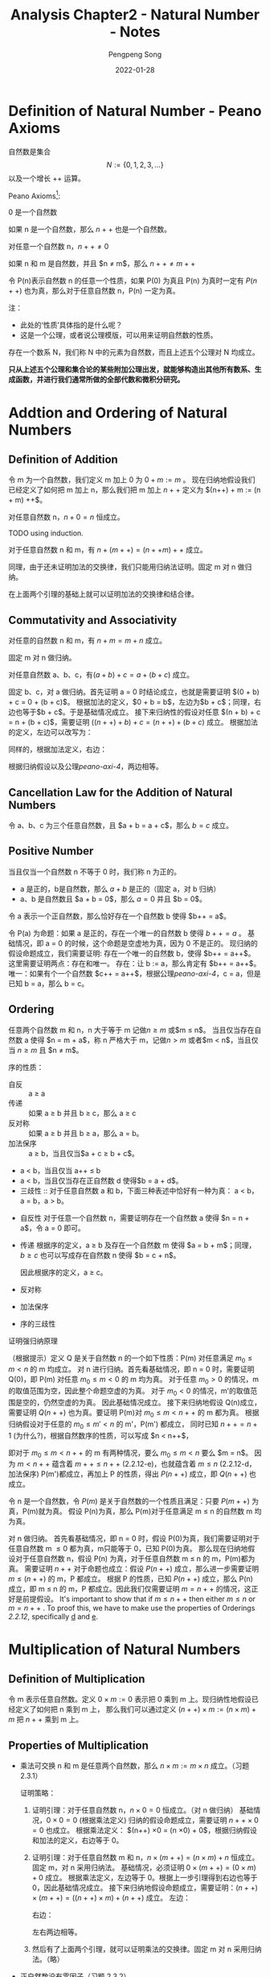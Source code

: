 #+STARTUP: inlineimages
#+STARTUP: nolatexpreview
#+OPTIONS: ^:{}
#+LATEX_HEADER: \usepackage{CJK}
#+LATEX_HEADER: \usepackage{amsthm}
#+LaTeX: \begin{CJK}{UTF8}{gbsn}

#+TITLE: Analysis Chapter2 - Natural Number - Notes
#+AUTHOR: Pengpeng Song
#+DATE: 2022-01-28
#+DESCRIPTION: Reading notes about Tao's Analysis

#+LaTeX: \newtheoremstyle{noparens}%
#+LaTeX:    {}{}%
#+LaTeX:    {\itshape}{}%
#+LaTeX:    {\bfseries}{ }%
#+LaTeX:    { }%
#+LaTeX:    {\thmname{#1}\thmnumber{ #2}\thmnote{ #3}}

#+LATEX: \theoremstyle{noparens}
#+LATEX: \newtheorem*{deff}{Definition}
#+LATEX: \newtheorem{defn}{定义}[section]
#+LATEX: \newtheorem{lem}[defn]{引理}
#+LATEX: \newtheorem{axin}{公理}[section]
#+LATEX: \newtheorem{assumn}{假设}[section]
#+LATEX: \newtheorem{hypo}{命题}[section]

* Definition of Natural Number - Peano Axioms

#+begin_defn
自然数是集合 $$N := \{ 0,1,2,3, ... \}$$
以及一个增长 $++$ 运算。
#+end_defn

Peano Axioms[fn:1]:

#+label: peano-axi-1
#+begin_axin
0 是一个自然数
#+end_axin

#+label: peano-axi-2
#+begin_axin
如果 n 是一个自然数，那么 $n++$ 也是一个自然数。
#+end_axin

#+label: peano-axi-3
#+begin_axin
对任意一个自然数 n，$n++ \ne 0$
#+end_axin

#+label: peano-axi-4
#+begin_axin
如果 n 和 m 是自然数，并且 $n \ne m$，那么 $n++ \ne m++$
#+end_axin

#+label: peano-axi-5
#+attr_latex: :options [数学归纳法原理]
#+begin_axin
令 P(n)表示自然数 n 的任意一个性质，如果 P(0) 为真且 P(n) 为真时一定有 $P(n++)$ 也为真，那么对于任意自然数 n，P(n) 一定为真。
#+end_axin

注：
- 此处的‘性质’具体指的是什么呢？
- 这是一个公理，或者说公理模版，可以用来证明自然数的性质。

#+attr_latex: :options [(非正式的)自然数系定义]
#+begin_assumn
存在一个数系 N，我们称 N 中的元素为自然数，而且上述五个公理对 N 均成立。
#+end_assumn

*只从上述五个公理和集合论的某些附加公理出发，就能够构造出其他所有数系、生成函数，并进行我们通常所做的全部代数和微积分研究。*


* Addtion and Ordering of Natural Numbers

** Definition of Addition
#+attr_latex: :options [自然数的加法]
#+begin_defn
令 m 为一个自然数，我们定义 m 加上 0 为 $0 + m := m$ 。
现在归纳地假设我们已经定义了如何把 m 加上 n，那么我们把 m 加上 $n++$ 定义为 $(n++) + m := (n + m) ++$。
#+end_defn

#+begin_lem
对任意自然数 n，$n + 0 = n$ 恒成立。
#+end_lem

#+begin_proof
TODO using induction.
#+end_proof

#+begin_lem
对于任意自然数 n 和 m，有 $n + (m ++) = (n+ + m) ++$ 成立。
#+end_lem

#+begin_proof
同理，由于还未证明加法的交换律，我们只能用归纳法证明。固定 m 对 n 做归纳。
#+end_proof


在上面两个引理的基础上就可以证明加法的交换律和结合律。

** Commutativity and Associativity
#+attr_latex: :options [加法交换律]
#+begin_hypo
对任意的自然数 n 和 m，有 $n + m = m + n$ 成立。
#+end_hypo

#+begin_proof
固定 m 对 n 做归纳。
#+end_proof

#+attr_latex: :options [加法结合律]
#+begin_hypo
对任意自然数 a、b、c，有$(a + b) + c = a + (b + c)$ 成立。
#+end_hypo

#+attr_latex: :options [(习题 2.2.1)]
#+begin_proof
固定 b、c，对 a 做归纳。首先证明 a = 0 时结论成立，也就是需要证明 $(0 + b) + c = 0 + (b + c)$。
根据加法的定义，$0 + b = b$，左边为$b + c$；同理，右边也等于$b + c$。于是基础情况成立。
接下来归纳性的假设对任意 $(n + b) + c = n + (b + c)$，需要证明 $((n++) + b) + c = (n++) + (b + c)$ 成立。
根据加法的定义，左边可以改写为：
\begin{eqnarray*}
\label{eq:1}
((n++) + b) + c & = & ((n + b) ++) + c \\
                & = & ((n + b) + c) ++
\end{eqnarray*}
同样的，根据加法定义，右边：
\begin{eqnarray*}
(n ++) + (b + c) & = & (n + (b + c)) ++
\end{eqnarray*}
根据归纳假设以及公理[[peano-axi-4]]，两边相等。
#+end_proof


** Cancellation Law for the Addition of Natural Numbers

令 a、b、c 为三个任意自然数，且 $a + b = a + c$，那么 $b = c$ 成立。

** Positive Number

#+begin_defn
当且仅当一个自然数 n 不等于 0 时，我们称 n 为正的。
#+end_defn

- a 是正的，b是自然数，那么 $a + b$ 是正的（固定 a，对 b 归纳）
- a、b 是自然数且 $a + b = 0$，那么 $a = 0$ 并且 $b = 0$。

#+attr_latex: :options [(习题 2.2.2)]
#+begin_lem
令 a 表示一个正自然数，那么恰好存在一个自然数 b 使得 $b++ = a$。
#+end_lem

#+attr_latex: :options [(习题 2.2.2)]
#+begin_proof
令 P(a) 为命题：如果 a 是正的，存在一个唯一的自然数 b 使得 $b++ = a$ 。
基础情况，即 a = 0 的时候，这个命题是空虚地为真，因为 0 不是正的。
现归纳的假设命题成立，我们需要证明: 存在一个唯一的自然数 b，使得 $b++ = a++$。
这里需要证明两点：存在和唯一。
存在：让 b := a，那么肯定有 $b++ = a++$。
唯一：如果有个一个自然数 $c++ = a++$，根据公理[[peano-axi-4]]，c = a，但是已知 b = a，那么 b = c。
#+end_proof

** Ordering

#+attr_latex: :options [自然数的序]
#+begin_defn
任意两个自然数 m 和 n，n 大于等于 m 记做$n \ge m$ 或$m \le n$。
当且仅当存在自然数 a 使得 $n = m + a$，称 n 严格大于 m，记做$n \gt m$ 或者$m < n$，当且仅当 $n \ge m$ 且 $n \ne m$。
#+end_defn

#+label: 2.2.12
#+begin_defn
序的性质：
- <<a>> 自反 :: a \ge a
- <<b>> 传递 :: 如果 a \ge b 并且 b \ge c，那么 a \ge c
- <<c>> 反对称 :: 如果 a \ge b 并且 b \ge a，那么 a = b。
- <<d>> 加法保序 :: a \ge b，当且仅当$a + c \ge b + c$。
- <<e>> a < b，当且仅当 a++ \le b
- <<f>> a < b，当且仅当存在正自然数 d 使得$b = a + d$。
- 三歧性 :: 对于任意自然数 a 和 b，下面三种表述中恰好有一种为真： a < b，a = b，a \gt b。
#+end_defn


#+attr_latex: :options [证明序的性质（习题 2.2.3 和 2.2.4）]
#+begin_proof
- 自反性
  对于任意一个自然数 n，需要证明存在一个自然数 a 使得 $n = n + a$，令 a = 0 即可。
- 传递
  根据序的定义，a \ge b 及存在一个自然数 m 使得 $a = b + m$；同理，$b \ge c$ 也可以写成存在自然数 n 使得 $b = c + n$。
  \begin{eqnarray}
  a & = & b + m \\
    & = & (c + n) + m \\
    & = & c + (n + m)
  \end{eqnarray}
  因此根据序的定义，a \ge c。
- 反对称
- 加法保序
- 序的三歧性
#+end_proof



#+attr_latex: :options [强归纳法原理（习题 2.2.5）]
#+begin_hypo
证明强归纳原理
#+end_hypo


#+attr_latex: :options [强归纳原理（习题 2.2.5）证明]
#+begin_proof
（根据提示）定义 Q 是关于自然数 n 的一个如下性质：P(m) 对任意满足 $m_{0} \le m < n$ 的 m 均成立。
对 n 进行归纳。首先看基础情况，即 n = 0 时，需要证明 Q(0)，即 P(m) 对任意 $m_{0} \le m < 0$ 的 m 均为真。
对于任意 $m_{0} \gt 0$ 的情况，m的取值范围为空，因此整个命题空虚的为真。
对于 $m_{0} < 0$ 的情况，m'的取值范围是空的，仍然空虚的为真。
因此基础情况成立。
接下来归纳地假设 Q(n)成立，需要证明 $Q(n++)$ 也为真。要证明 P(m)对 $m_{0} \le m < n++$ 的 m 都为真。
根据归纳假设对于任意的 $m_{0} \le m' < n$ 的 m'，P(m') 都成立，
同时已知 $n++ = n + 1$ (为什么?)，根据自然数序的性质，可以写成 $n < n++$，

即对于 $m_{0} \le m < n++$ 的 m 有两种情况，要么 $m_{0} \le m < n$ 要么 $m = n$。
因为 $m < n++$ 蕴含着 $m++ \le n++$ (2.2.12-e)，也就蕴含着 $m \le n$ (2.2.12-d，加法保序)
P(m')都成立，再加上 P 的性质，得出 $P(n++)$ 成立，即 $Q(n++)$ 也成立。
#+end_proof


#+attr_latex: :options [逆向归纳原理（习题 2.2.6）]
#+begin_hypo
令 n 是一个自然数，令 $P(m)$ 是关于自然数的一个性质且满足：只要 $P(m++)$ 为真，P(m)就为真。
假设 P(n)为真，那么 P(m)对于任意满足 m \le n 的自然数 m 均为真。
#+end_hypo

#+attr_latex: :options [逆向归纳原理（习题 2.2.6）证明]
#+begin_proof
对 n 做归纳。
首先看基础情况，即 n = 0 时，假设 P(0)为真，我们需要证明对于任意自然数 m \le 0 都为真，m只能等于 0，已知 P(0)为真。
那么现在归纳地假设对于任意自然数 n，假设 P(n) 为真，对于任意自然数 m \le n 的 m，P(m)都为真。
需要证明 $n++$ 对于命题也成立：假设 $P(n++)$ 成立，那么进一步需要证明 $m \le (n++)$ 的 m，P 都成立。
根据 P 的性质，已知 $P(n++)$ 成立，那么 P(n) 成立，即 m \le n 的 m，P 都成立。因此我们仅需要证明 $m = n++$ 的情况，这正好是前提假设。
It's important to show that if $m \le n++$ then either $m \le n$ or $m = n++$ .
To proof this, we have to make use the properties of Orderings [[2.2.12]], specifically [[d]] and [[e]].
#+end_proof


* Multiplication of Natural Numbers

** Definition of Multiplication

#+attr_latex: :options [自然数的乘法]
#+begin_defn
令 m 表示任意自然数。定义 $0 \times m := 0$ 表示把 0 乘到 m 上。现归纳性地假设已经定义了如何把 n 乘到 m 上，
那么我们可以通过定义 $(n++) \times m := (n \times m) + m$ 把 $n++$ 乘到 m 上。
#+end_defn

** Properties of Multiplication

- 乘法可交换
  n 和 m 是任意两个自然数，那么 $n \times m := m \times n$ 成立。（习题 2.3.1）

  #+attr_latex: :options [乘法交换律（习题 2.3.1）]
  #+begin_proof
  证明策略：
  1. 证明引理：对于任意自然数 n，$n \times 0 = 0$ 恒成立。（对 n 做归纳）
     基础情况，$0 \times 0 = 0$ (根据乘法定义)
     归纳的假设命题成立，需要证明 $n++ \times 0 = 0$ 也成立。
     根据乘法定义： $(n++) \times 0 = (n \times 0) + 0$，根据归纳假设和加法的定义，右边等于 0。
  2. 证明引理：对于任意自然数 m 和 n，$n \times (m++) = (n \times m) + n$ 恒成立。
     固定 m，对 n 采用归纳法。
     基础情况，必须证明 $0 \times (m++) = (0 \times m) + 0$ 成立。
     根据乘法定义，左边等于 0。根据上一步引理得到右边也等于 0，因此基础情况成立。
     接下来归纳地假设命题成立，需要证明：$(n++) \times (m++) = ((n++) \times m) + (n++)$ 成立。
     左边：
     \begin{eqnarray*}
     \label{eq:2}
     (n \times (m++)) + (m++) & = & (n \times m) + n + (m++) \\
                         & = & (n \times m) + (n + (m++)) \\
                         & = & (n \times m) + (n + m)++
     \end{eqnarray*}
     右边：
     \begin{eqnarray*}
     \label{eq:3}
     ((n++) \times (m++)) + (n++) & = & (n \times m) + m + (n++)   \\
                             & = & (n \times m) + (m + (n++)) \\
                             & = & (n \times m) + (m + n)++
     \end{eqnarray*}
     左右两边相等。
  3. 然后有了上面两个引理，就可以证明乘法的交换律。固定 m 对 n 采用归纳法。（略）
  #+end_proof

- 正自然数没有零因子（习题 2.3.2）

  #+attr_latex: :options [正自然数没有 0 因子]
  #+begin_lem
  设 m、n 为自然数。那么 $n \times m = 0$，当且仅当 n 和 m 中至少有一个为 0。
  特别地，如果 m 和 n 都为正的，那么 nm 也是正的。
  #+end_lem

  #+begin_proof
  现证明第二部分，令 m 和 n 是任意两个正的自然数，那么存在两个自然数 a 和 b，使得 $m = a++$， $n = b++$，
  那么 $m \times n = (a++) \times (b++) = ab + a + b + 1$，也就是正的。
  第二部分略。
  #+end_proof

- 分配律
- 结合律
- 乘法保序
- 乘法消去律



** Eclidean Algorithm

这个算法标志着*数论*的开端。

#+attr_latex: :options [欧几里得算法]
#+begin_hypo
设 n 是一个自然数，q表示一个正自然数，那么存在自然数 m 和 r 使得 $0 \le r < q$ 且 $n = mq + r$。
#+end_hypo

#+begin_proof
(固定 q 对 n 进行归纳)
基础情况，n = 0 的情况，要证明： 存在自然数 m、r 使得 $0 \le r < q$ 且 $0 = mq + r$。
使 m = 0， r = 0 即可以使得条件成立，基础情况成立。
然后归纳的假设对于 n 时，存在 m 和 r 使得命题成立，需要证明： 存在自然数 m'和 r' 使得 $0 \le r' < q$ 且 $n++ = m' q + r'$ 。
已知 $n = mq + r$ 且 $0 \le r < q$，两边都加上 1，得到 $n + 1 = mq + r + 1$ ，已知 $n+1 = n++$，因此 $n++ = mq + (r + 1)$，
这里需要检查两种情况： $r + 1 < q$ 或者 $r + 1 = q$。
- 对于第一种情况：让 m' = m，r' = r + 1 就完成了证明；
- 对于第二种情况：可以将 r + 1 替换为 q，即 $n++ = mq + q$， 根据乘法分配律：$n++ = (m + 1)q$，即让 m' = m + 1， r' = 0 即可。
这样就完成了归纳证明。
#+end_proof

** Exponentiation of Natural numbers

#+attr_latex: :options [自然数的指数运算]
#+begin_defn
设 m 是一个自然数。我们定义 $m^{0}^{}^{}^{} := 1$ 表示把 m 升到 0 次幂；特别的，定义 $0^{0 }= 1$。
现在递归的假设对于某个自然数 n，m^{n }已经被定义了，那么我们定义 $m^{n++} := m^{n} \times m$。
#+end_defn



* Thoughts
- 存在性证明方式可以通过构造的方式实现
- ‘恰好一个’需要现证明两部分：存在和唯一性
- 对于蕴含关系（if p then q），如果前提假设为假，则整个命题‘空虚’地为真。
- 归纳法即 peano 第五公理，这是一个公理，即不需要证明的前提。



* Footnotes

[fn:1] also known as *Dedekind-Peano axioms* or *Peano postulates*



#+LATEX: \end{CJK}
